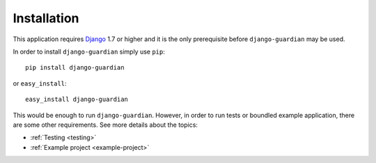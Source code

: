 .. _installation:

Installation
============

This application requires Django_ 1.7 or higher and it is the only prerequisite
before ``django-guardian`` may be used. 

In order to install ``django-guardian`` simply use ``pip``::

   pip install django-guardian

or ``easy_install``::

   easy_install django-guardian

This would be enough to run ``django-guardian``. However, in order to run tests
or boundled example application, there are some other requirements. See more
details about the topics:

- :ref:`Testing <testing>`
- :ref:`Example project <example-project>`

.. _django: http://www.djangoproject.com/

